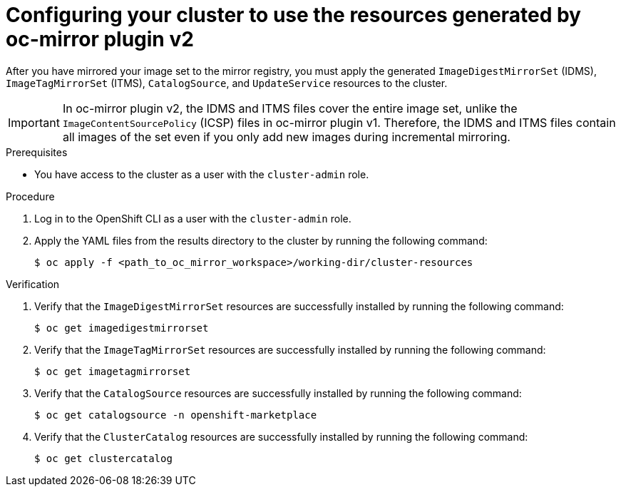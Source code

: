 // Module included in the following assemblies:
//
// * installing/disconnected_install/installing-mirroring-disconnected-v2.adoc
// * updating/updating_a_cluster/updating_disconnected_cluster/mirroring-image-repository.adoc

:_mod-docs-content-type: PROCEDURE
[id="oc-mirror-updating-cluster-manifests-v2_{context}"]
= Configuring your cluster to use the resources generated by oc-mirror plugin v2

After you have mirrored your image set to the mirror registry, you must apply the generated `ImageDigestMirrorSet` (IDMS), `ImageTagMirrorSet` (ITMS), `CatalogSource`, and `UpdateService` resources to the cluster.

[IMPORTANT]
====
In oc-mirror plugin v2, the IDMS and ITMS files cover the entire image set, unlike the `ImageContentSourcePolicy` (ICSP) files in oc-mirror plugin v1. Therefore, the IDMS and ITMS files contain all images of the set even if you only add new images during incremental mirroring.
====

.Prerequisites

* You have access to the cluster as a user with the `cluster-admin` role.

.Procedure

. Log in to the OpenShift CLI as a user with the `cluster-admin` role.

. Apply the YAML files from the results directory to the cluster by running the following command:
+
[source,terminal]
----
$ oc apply -f <path_to_oc_mirror_workspace>/working-dir/cluster-resources
----

.Verification

. Verify that the `ImageDigestMirrorSet` resources are successfully installed by running the following command:
+
[source,terminal]
----
$ oc get imagedigestmirrorset
----

. Verify that the `ImageTagMirrorSet` resources are successfully installed by running the following command:
+
[source,terminal]
----
$ oc get imagetagmirrorset
----

. Verify that the `CatalogSource` resources are successfully installed by running the following command:
+
[source,terminal]
----
$ oc get catalogsource -n openshift-marketplace
----

. Verify that the `ClusterCatalog` resources are successfully installed by running the following command:
+
[source,terminal]
----
$ oc get clustercatalog
----

